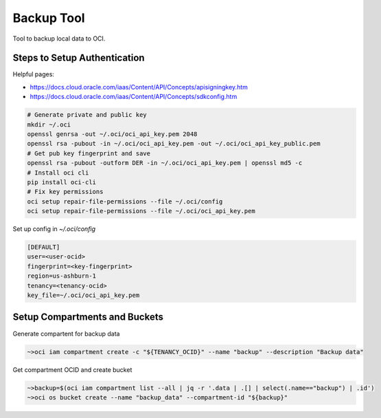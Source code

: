 ###########
Backup Tool
###########

Tool to backup local data to OCI.

=============================
Steps to Setup Authentication
=============================

Helpful pages:

* https://docs.cloud.oracle.com/iaas/Content/API/Concepts/apisigningkey.htm
* https://docs.cloud.oracle.com/iaas/Content/API/Concepts/sdkconfig.htm


.. code-block:: none

    # Generate private and public key
    mkdir ~/.oci
    openssl genrsa -out ~/.oci/oci_api_key.pem 2048
    openssl rsa -pubout -in ~/.oci/oci_api_key.pem -out ~/.oci/oci_api_key_public.pem
    # Get pub key fingerprint and save
    openssl rsa -pubout -outform DER -in ~/.oci/oci_api_key.pem | openssl md5 -c
    # Install oci cli
    pip install oci-cli
    # Fix key permissions
    oci setup repair-file-permissions --file ~/.oci/config
    oci setup repair-file-permissions --file ~/.oci/oci_api_key.pem


Set up config in `~/.oci/config`

.. code-block:: none

    [DEFAULT]
    user=<user-ocid>
    fingerprint=<key-fingerprint>
    region=us-ashburn-1
    tenancy=<tenancy-ocid>
    key_file=~/.oci/oci_api_key.pem


==============================
Setup Compartments and Buckets
==============================

Generate compartent for backup data

.. code-block:: none

    ~>oci iam compartment create -c "${TENANCY_OCID}" --name "backup" --description "Backup data"

Get compartment OCID and create bucket

.. code-block:: none

    ~>backup=$(oci iam compartment list --all | jq -r '.data | .[] | select(.name=="backup") | .id')
    ~>oci os bucket create --name "backup_data" --compartment-id "${backup}"
